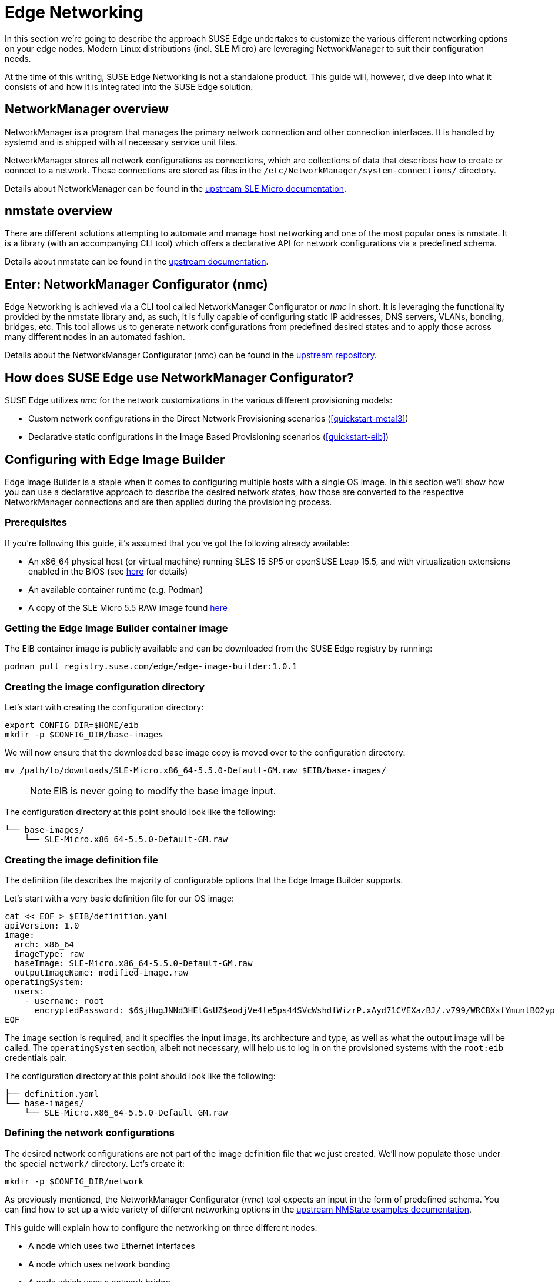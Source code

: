 [#components-nmc]
= Edge Networking

ifdef::env-github[]
:imagesdir: ../images/
:tip-caption: :bulb:
:note-caption: :information_source:
:important-caption: :heavy_exclamation_mark:
:caution-caption: :fire:
:warning-caption: :warning:
endif::[]

In this section we’re going to describe the approach SUSE Edge undertakes to customize the various different networking options on your edge nodes.
Modern Linux distributions (incl. SLE Micro) are leveraging NetworkManager to suit their configuration needs.

At the time of this writing, SUSE Edge Networking is not a standalone product. This guide will, however, dive deep into
what it consists of and how it is integrated into the SUSE Edge solution.

== NetworkManager overview

NetworkManager is a program that manages the primary network connection and other connection interfaces.
It is handled by systemd and is shipped with all necessary service unit files.

NetworkManager stores all network configurations as connections, which are collections of data that describes how to create or connect to a network.
These connections are stored as files in the `/etc/NetworkManager/system-connections/` directory.

Details about NetworkManager can be found in the https://documentation.suse.com/sle-micro/5.5/html/SLE-Micro-all/cha-nm-configuration.html[upstream SLE Micro documentation].

== nmstate overview

There are different solutions attempting to automate and manage host networking and one of the most popular ones is nmstate.
It is a library (with an accompanying CLI tool) which offers a declarative API for network configurations via a predefined schema.

Details about nmstate can be found in the https://nmstate.io/[upstream documentation].

== Enter: NetworkManager Configurator (nmc)

Edge Networking is achieved via a CLI tool called NetworkManager Configurator or _nmc_ in short.
It is leveraging the functionality provided by the nmstate library and, as such, it is fully capable of
configuring static IP addresses, DNS servers, VLANs, bonding, bridges, etc.
This tool allows us to generate network configurations from predefined desired states and to apply those across many different nodes in an automated fashion.

Details about the NetworkManager Configurator (nmc) can be found in the https://github.com/suse-edge/nm-configurator[upstream repository].

== How does SUSE Edge use NetworkManager Configurator?

SUSE Edge utilizes _nmc_ for the network customizations in the various different provisioning models:

* Custom network configurations in the Direct Network Provisioning scenarios (<<quickstart-metal3>>)
* Declarative static configurations in the Image Based Provisioning scenarios (<<quickstart-eib>>)

== Configuring with Edge Image Builder

Edge Image Builder is a staple when it comes to configuring multiple hosts with a single OS image.
In this section we'll show how you can use a declarative approach to describe the desired network states,
how those are converted to the respective NetworkManager connections and are then applied during the provisioning process.

=== Prerequisites

If you're following this guide, it's assumed that you've got the following already available:

* An x86_64 physical host (or virtual machine) running SLES 15 SP5 or openSUSE Leap 15.5,
and with virtualization extensions enabled in the BIOS
(see https://documentation.suse.com/sles/15-SP5/html/SLES-all/cha-virt-support.html#sec-kvm-requires-hardware[here] for details)
* An available container runtime (e.g. Podman)
* A copy of the SLE Micro 5.5 RAW image found https://www.suse.com/download/sle-micro/[here]

=== Getting the Edge Image Builder container image

The EIB container image is publicly available and can be downloaded from the SUSE Edge registry by running:

[,shell]
----
podman pull registry.suse.com/edge/edge-image-builder:1.0.1
----

=== Creating the image configuration directory

Let's start with creating the configuration directory:

[,shell]
----
export CONFIG_DIR=$HOME/eib
mkdir -p $CONFIG_DIR/base-images
----

We will now ensure that the downloaded base image copy is moved over to the configuration directory:

[,shell]
----
mv /path/to/downloads/SLE-Micro.x86_64-5.5.0-Default-GM.raw $EIB/base-images/
----

> NOTE: EIB is never going to modify the base image input.

The configuration directory at this point should look like the following:

[,console]
----
└── base-images/
    └── SLE-Micro.x86_64-5.5.0-Default-GM.raw
----

=== Creating the image definition file

The definition file describes the majority of configurable options that the Edge Image Builder supports.

Let's start with a very basic definition file for our OS image:

[,shell]
----
cat << EOF > $EIB/definition.yaml
apiVersion: 1.0
image:
  arch: x86_64
  imageType: raw
  baseImage: SLE-Micro.x86_64-5.5.0-Default-GM.raw
  outputImageName: modified-image.raw
operatingSystem:
  users:
    - username: root
      encryptedPassword: $6$jHugJNNd3HElGsUZ$eodjVe4te5ps44SVcWshdfWizrP.xAyd71CVEXazBJ/.v799/WRCBXxfYmunlBO2yp1hm/zb4r8EmnrrNCF.P/
EOF
----

The `image` section is required, and it specifies the input image, its architecture and type, as well as what the output image will be called.
The `operatingSystem` section, albeit not necessary, will help us to log in on the provisioned systems with the `root:eib` credentials pair.

The configuration directory at this point should look like the following:
[,console]
----
├── definition.yaml
└── base-images/
    └── SLE-Micro.x86_64-5.5.0-Default-GM.raw
----

=== Defining the network configurations

The desired network configurations are not part of the image definition file that we just created.
We'll now populate those under the special `network/` directory. Let's create it:

[,shell]
----
mkdir -p $CONFIG_DIR/network
----

As previously mentioned, the NetworkManager Configurator (_nmc_) tool expects an input in the form of predefined schema.
You can find how to set up a wide variety of different networking options in the https://nmstate.io/examples.html[upstream NMState examples documentation].

This guide will explain how to configure the networking on three different nodes:

* A node which uses two Ethernet interfaces
* A node which uses network bonding
* A node which uses a network bridge

> NOTE: The following assumes a default `libvirt` network with an IP address range `192.168.122.1/24`. Adjust accordingly if this differs in your environment.

Let's create the desired states for the first node which we will call `node1.suse.com`:

[,shell]
----
cat << EOF > $EIB/network/node1.suse.com.yaml
routes:
  config:
    - destination: 0.0.0.0/0
      metric: 100
      next-hop-address: 192.168.122.1
      next-hop-interface: eth0
      table-id: 254
    - destination: 192.168.122.0/24
      metric: 100
      next-hop-address:
      next-hop-interface: eth0
      table-id: 254
dns-resolver:
  config:
    server:
      - 192.168.122.1
      - 8.8.8.8
interfaces:
  - name: eth0
    type: ethernet
    state: up
    mac-address: 34:8A:B1:4B:16:E1
    ipv4:
      address:
        - ip: 192.168.122.50
          prefix-length: 24
      dhcp: false
      enabled: true
    ipv6:
      enabled: false
  - name: eth3
    type: ethernet
    state: down
    mac-address: 34:8A:B1:4B:16:E2
    ipv4:
      address:
        - ip: 192.168.122.55
          prefix-length: 24
      dhcp: false
      enabled: true
    ipv6:
      enabled: false
EOF
----

In this example we define a desired state of two Ethernet interfaces (eth0 and eth3),
their requested IP addresses, routing and DNS resolution.

[WARNING]
====
You must ensure that the MAC addresses of all Ethernet interfaces are listed.
Those are used during the provisioning process to determine which configurations are relevant for the particular node.
====

Next up is the second node which we will call `node2.suse.com` and which will use network bonding:

[,shell]
----
cat << EOF > $EIB/network/node2.suse.com.yaml
routes:
  config:
    - destination: 0.0.0.0/0
      metric: 100
      next-hop-address: 192.168.122.1
      next-hop-interface: bond99
      table-id: 254
    - destination: 192.168.122.0/24
      metric: 100
      next-hop-address:
      next-hop-interface: bond99
      table-id: 254
dns-resolver:
  config:
    server:
      - 192.168.122.1
      - 8.8.8.8
interfaces:
  - name: bond99
    type: bond
    state: up
    ipv4:
      address:
        - ip: 192.168.122.60
          prefix-length: 24
      enabled: true
    link-aggregation:
      mode: balance-rr
      options:
        miimon: '140'
      port:
        - eth0
        - eth1
  - name: eth0
    type: ethernet
    state: up
    mac-address: 34:8A:B1:4B:16:E3
    ipv4:
      enabled: false
    ipv6:
      enabled: false
  - name: eth1
    type: ethernet
    state: up
    mac-address: 34:8A:B1:4B:16:E4
    ipv4:
      enabled: false
    ipv6:
      enabled: false
EOF
----

In this example we define a desired state of two Ethernet interfaces (eth0 and eth1) which are not enabling IP addressing,
as well as a bond with a round-robin policy and its respective address which is going to be used to forward the network traffic.

Lastly, we'll create the third and final desired state file which will be utilizing a network bridge and which we'll call `node3.suse.com`:

[,shell]
----
cat << EOF > $EIB/network/node3.suse.com.yaml
routes:
  config:
    - destination: 0.0.0.0/0
      metric: 100
      next-hop-address: 192.168.122.1
      next-hop-interface: linux-br0
      table-id: 254
    - destination: 192.168.122.0/24
      metric: 100
      next-hop-address:
      next-hop-interface: linux-br0
      table-id: 254
dns-resolver:
  config:
    server:
      - 192.168.122.1
      - 8.8.8.8
interfaces:
  - name: eth0
    type: ethernet
    state: up
    mac-address: 34:8A:B1:4B:16:E5
    ipv4:
      enabled: false
    ipv6:
      enabled: false
  - name: linux-br0
    type: linux-bridge
    state: up
    ipv4:
      address:
        - ip: 192.168.122.70
          prefix-length: 24
      dhcp: false
      enabled: true
    bridge:
      options:
        group-forward-mask: 0
        mac-ageing-time: 300
        multicast-snooping: true
        stp:
          enabled: true
          forward-delay: 15
          hello-time: 2
          max-age: 20
          priority: 32768
      port:
        - name: eth0
          stp-hairpin-mode: false
          stp-path-cost: 100
          stp-priority: 32
EOF
----

The configuration directory at this point should look like the following:
[,console]
----
├── definition.yaml
├── network/
│   │── node1.suse.com.yaml
│   │── node2.suse.com.yaml
│   └── node3.suse.com.yaml
└── base-images/
    └── SLE-Micro.x86_64-5.5.0-Default-GM.raw
----

> NOTE: The names of the files under the `network/` directory are intentional.
They correspond to the hostnames which will be set during the provisioning process.

